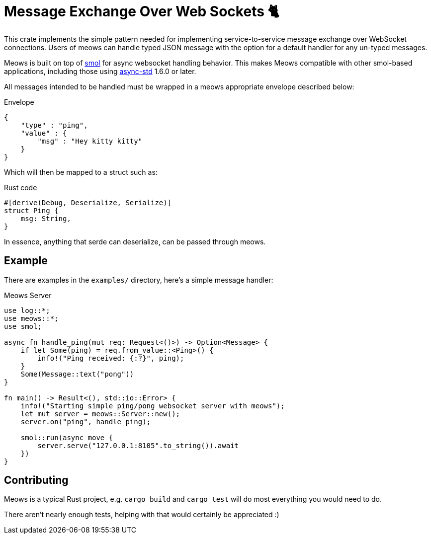 = Message Exchange Over Web Sockets 🐈

This crate implements the simple pattern needed for implementing
service-to-service message exchange over WebSocket connections. Users of meows
can handle typed JSON message with the option for a default handler for any
un-typed messages.

Meows is built on top of link:https://github.com/stjepang/smol[smol] for async
websocket handling behavior. This makes Meows compatible with other smol-based
applications, including those using
link:https://github.com/async-rs/async-std[async-std] 1.6.0 or later.

All messages intended to be handled must be wrapped in a meows appropriate
envelope described below:

.Envelope
[source,json]
----
{
    "type" : "ping",
    "value" : {
        "msg" : "Hey kitty kitty"
    }
}
----

Which will then be mapped to a struct such as:

.Rust code
[source,rust]
----
#[derive(Debug, Deserialize, Serialize)]
struct Ping {
    msg: String,
}
----

In essence, anything that serde can deserialize, can be passed through meows.


== Example

There are examples in the `examples/` directory, here's a simple message handler:

.Meows Server
[source,rust]
----
use log::*;
use meows::*;
use smol;

async fn handle_ping(mut req: Request<()>) -> Option<Message> {
    if let Some(ping) = req.from_value::<Ping>() {
        info!("Ping received: {:?}", ping);
    }
    Some(Message::text("pong"))
}

fn main() -> Result<(), std::io::Error> {
    info!("Starting simple ping/pong websocket server with meows");
    let mut server = meows::Server::new();
    server.on("ping", handle_ping);

    smol::run(async move {
        server.serve("127.0.0.1:8105".to_string()).await
    })
}
----


== Contributing

Meows is a typical Rust project, e.g. `cargo build` and `cargo test` will do
most everything you would need to do.

There aren't nearly enough tests, helping with that would certainly be
appreciated :)

